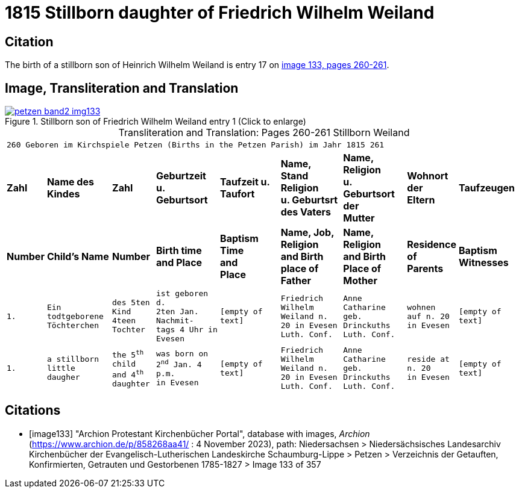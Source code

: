= 1815 Stillborn daughter of Friedrich Wilhelm Weiland 
:page-role: wide

== Citation

The birth of a stillborn son of Heinrich Wilhelm Weiland is entry 17 on <<image133, image 133, pages 260-261>>.

== Image, Transliteration and Translation

image::petzen-band2-img133.jpg[title="Stillborn son of Friedrich Wilhelm Weiland entry 1 (Click to enlarge)",link=self]

[caption="Transliteration and Translation: "]
.Pages 260-261 Stillborn Weiland
[cols="1m,3m,2m,3m,3m,3m,3m,2m,3m",frame="none",options="noheader"]
|===
9+^|260         Geboren im Kirchspiele Petzen (Births in the Petzen Parish)             im Jahr 1815                            261

s|Zahl s|Name des Kindes s|Zahl s|Geburtzeit +
u. Geburtsort s|Taufzeit u. +
Taufort s|Name, Stand Religion +
u. Geburtsrt des Vaters s|Name, Religion +
u. Geburtsort der +
Mutter s|Wohnort + 
der +
Eltern s|Taufzeugen

s|Number s|Child's Name s|Number s|Birth time +
and Place s|Baptism Time +
and +
Place s|Name, Job, Religion +
and Birth place of Father s|Name, Religion +
and Birth Place of +
Mother s|Residence + 
of +
Parents s|Baptism Witnesses

|1.
|Ein todtgeborene Töchterchen
|des 5ten Kind 
4teen Tochter
|ist geboren d. +
2ten Jan. Nachmit- +
tags 4 Uhr in +
Evesen
|[empty of text]
|Friedrich Wilhelm +
Weiland n. 20 in Evesen +
Luth. Conf.
|Anne Catharine geb. +
Drinckuths +
Luth. Conf.
|wohnen +
auf n. 20 +
in Evesen
|[empty of text]

|1.
|a stillborn little daugher
|the 5^th^ child +
and 4^th^ daughter
|was born on +
2^nd^ Jan. 4 p.m. +
in Evesen
|[empty of text]
|Friedrich Wilhelm +
Weiland n. 20 in Evesen +
Luth. Conf.
|Anne Catharine geb. +
Drinckuths +
Luth. Conf.
|reside at +
n. 20 +
in Evesen
|[empty of text]
|===


[bibliography]
== Citations

* [[[image133]]] "Archion Protestant Kirchenbücher Portal", database with images, _Archion_ (https://www.archion.de/p/858268aa41/ : 4 November 2023), path: Niedersachsen > Niedersächsisches Landesarchiv  Kirchenbücher der Evangelisch-Lutherischen Landeskirche Schaumburg-Lippe > Petzen > Verzeichnis der Getauften, Konfirmierten, Getrauten und Gestorbenen 1785-1827 > Image 133 of 357
